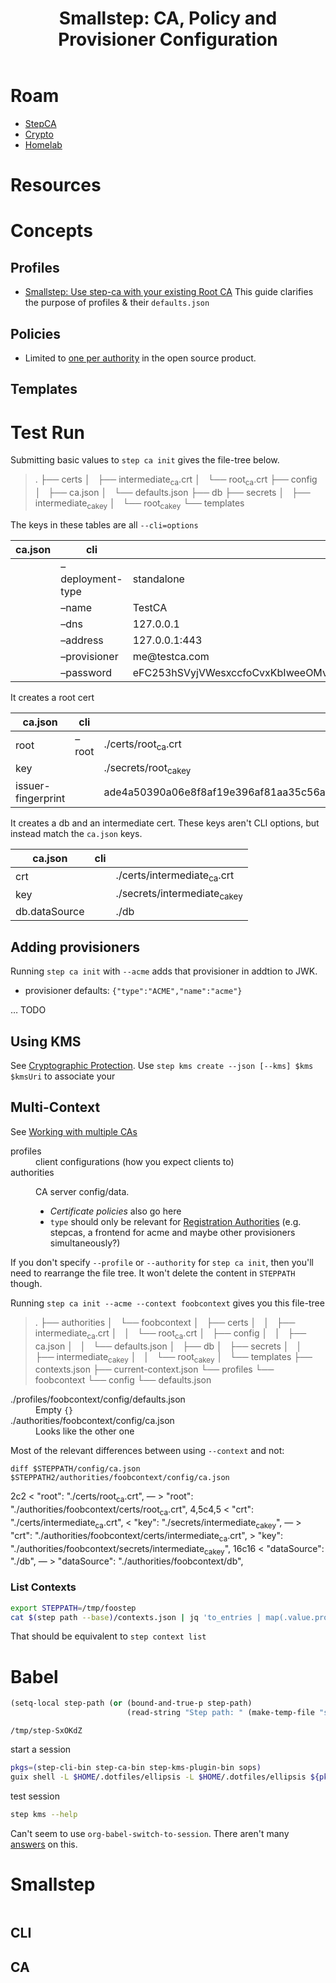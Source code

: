 :PROPERTIES:
:ID:       f38730e0-1f42-42e3-b173-e12535e55bcd
:END:
#+TITLE: Smallstep: CA, Policy and Provisioner Configuration
#+CATEGORY: slips
#+TAGS:

* Roam
+ [[id:49373db0-532d-4b0f-b8ec-3f9a3f897895][StepCA]]
+ [[id:cf2191d6-e159-47b1-8e57-4154e190b956][Crypto]]
+ [[id:48d763a8-5579-4585-a9a2-e7cbb11701fe][Homelab]]

* Resources

* Concepts

** Profiles

+ [[https://smallstep.com/docs/tutorials/intermediate-ca-new-ca/][Smallstep: Use step-ca with your existing Root CA]] This guide clarifies the
  purpose of profiles & their =defaults.json=

** Policies

+ Limited to [[https://smallstep.com/docs/step-ca/configuration/#policy][one per authority]] in the open source product.

** Templates


* Test Run

Submitting basic values to =step ca init= gives the file-tree below.

#+begin_quote
.
├── certs
│   ├── intermediate_ca.crt
│   └── root_ca.crt
├── config
│   ├── ca.json
│   └── defaults.json
├── db
├── secrets
│   ├── intermediate_ca_key
│   └── root_ca_key
└── templates
#+end_quote

The keys in these tables are all =--cli=options=

|---------+-----------------+----------------------------------|
| ca.json | cli             |                                  |
|---------+-----------------+----------------------------------|
|         | --deployment-type | standalone                       |
|         | --name          | TestCA                           |
|         | --dns           | 127.0.0.1                        |
|         | --address       | 127.0.0.1:443                    |
|         | --provisioner   | me@testca.com                    |
|         | --password      | eFC253hSVyjVWesxccfoCvxKbIweeOMv |
|---------+-----------------+----------------------------------|

It creates a root cert

|--------------------+--------+------------------------------------------------------------------|
| ca.json            | cli    |                                                                  |
|--------------------+--------+------------------------------------------------------------------|
| root               | --root | ./certs/root_ca.crt                                              |
| key                |        | ./secrets/root_ca_key                                            |
| issuer-fingerprint |        | ade4a50390a06e8f8af19e396af81aa35c56ace2f2d25b4a02cb5cc8ec147003 |
|--------------------+--------+------------------------------------------------------------------|

It creates a db and an intermediate cert. These keys aren't CLI options, but
instead match the =ca.json= keys.

|---------------+-----+-------------------------------|
| ca.json       | cli |                               |
|---------------+-----+-------------------------------|
| crt           |     | ./certs/intermediate_ca.crt   |
| key           |     | ./secrets/intermediate_ca_key |
| db.dataSource |     | ./db                          |
|---------------+-----+-------------------------------|

** Adding provisioners

Running =step ca init= with =--acme= adds that provisioner in addtion to JWK.

+ provisioner defaults: ={"type":"ACME","name":"acme"}=

... TODO

** Using KMS

See [[https://smallstep.com/docs/step-ca/cryptographic-protection/#notes-on-azure-key-vault-iam-permissions][Cryptographic Protection]]. Use =step kms create --json [--kms] $kms $kmsUri= to
associate your

** Multi-Context

See [[https://smallstep.com/docs/step-cli/the-step-command/#contexts-working-with-multiple-cas][Working with multiple CAs]]

+ profiles :: client configurations (how you expect clients to)
+ authorities :: CA server config/data.
  - [[ others][Certificate policies]] also go here
  - =type= should only be relevant for [[https://smallstep.com/docs/step-ca/registration-authority-ra-mode/][Registration Authorities]] (e.g. stepcas, a
    frontend for acme and maybe other provisioners simultaneously?)

If you don't specify =--profile= or =--authority= for =step ca init=, then you'll need
to rearrange the file tree. It won't delete the content in =STEPPATH= though.

Running =step ca init --acme --context foobcontext= gives you this file-tree

#+begin_quote
.
├── authorities
│   └── foobcontext
│       ├── certs
│       │   ├── intermediate_ca.crt
│       │   └── root_ca.crt
│       ├── config
│       │   ├── ca.json
│       │   └── defaults.json
│       ├── db
│       ├── secrets
│       │   ├── intermediate_ca_key
│       │   └── root_ca_key
│       └── templates
├── contexts.json
├── current-context.json
└── profiles
    └── foobcontext
        └── config
            └── defaults.json
#+end_quote

+ ./profiles/foobcontext/config/defaults.json :: Empty ={}=
+ ./authorities/foobcontext/config/ca.json :: Looks like the other one

Most of the relevant differences between using =--context= and not:

=diff $STEPPATH/config/ca.json $STEPPATH2/authorities/foobcontext/config/ca.json=

#+begin_example diff
2c2
<       "root": "./certs/root_ca.crt",
---
>       "root": "./authorities/foobcontext/certs/root_ca.crt",
4,5c4,5
<       "crt": "./certs/intermediate_ca.crt",
<       "key": "./secrets/intermediate_ca_key",
---
>       "crt": "./authorities/foobcontext/certs/intermediate_ca.crt",
>       "key": "./authorities/foobcontext/secrets/intermediate_ca_key",
16c16
<               "dataSource": "./db",
---
>               "dataSource": "./authorities/foobcontext/db",
#+end_example

*** List Contexts

#+begin_src sh :eval no
export STEPPATH=/tmp/foostep
cat $(step path --base)/contexts.json | jq 'to_entries | map(.value.profile)'
#+end_src

That should be equivalent to =step context list=


* Babel

#+name: stepPath
#+begin_src emacs-lisp :eval query
(setq-local step-path (or (bound-and-true-p step-path)
                          (read-string "Step path: " (make-temp-file "step-" t))))
#+end_src

#+RESULTS: stepPath
: /tmp/step-SxOKdZ

start a session

#+header: :dir stepPath
#+begin_src sh :session *guix* :results silent :eval query :async yes
pkgs=(step-cli-bin step-ca-bin step-kms-plugin-bin sops)
guix shell -L $HOME/.dotfiles/ellipsis -L $HOME/.dotfiles/ellipsis ${pkgs[@]}
#+end_src

test session

#+begin_src sh :session *guix* :results silent :eval query
step kms --help
#+end_src

Can't seem to use =org-babel-switch-to-session=. There aren't many [[https://emacs.stackexchange.com/questions/5293/how-to-force-an-org-babel-session-to-reset-or-initialize][answers]] on this.

* Smallstep

#+name: stepConfigDefaults
#+begin_src sh :session g :results output code :wrap example json

#+end_src

** CLI

** CA
